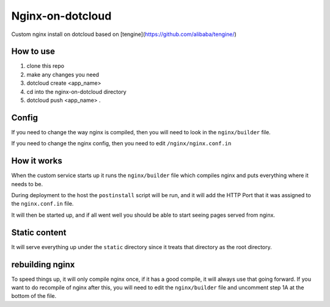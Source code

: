 Nginx-on-dotcloud
=================
Custom nginx install on dotcloud based on [tengine](https://github.com/alibaba/tengine/)

How to use
----------
1. clone this repo
2. make any changes you need
3. dotcloud create <app_name>
4. cd into the nginx-on-dotcloud directory
5. dotcloud push <app_name> .


Config
------
If you need to change the way nginx is compiled, then you will need to look in the ``nginx/builder`` file.

If you need to change the nginx config, then you need to edit ``/nginx/nginx.conf.in``

How it works
------------
When the custom service starts up it runs the ``nginx/builder`` file which compiles nginx and puts everything where it needs to be.

During deployment to the host the ``postinstall`` script will be run, and it will add the HTTP Port that it was assigned to the ``nginx.conf.in`` file.

It will then be started up, and if all went well you should be able to start seeing pages served from nginx.


Static content
--------------
It will serve everything up under the ``static`` directory since it treats that directory as the root directory.


rebuilding nginx
----------------
To speed things up, it will only compile nginx once, if it has a good compile, it will always use that going forward. If you want to do recompile of nginx after this, you will need to edit the ``nginx/builder`` file and uncomment step 1A at the bottom of the file.